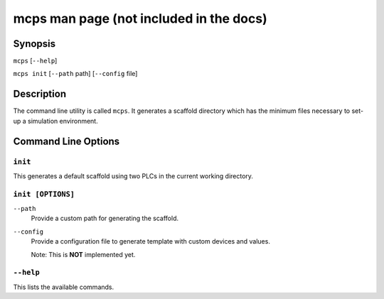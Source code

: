 .. MCPS-MAN {{{1
.. _mcps-man:

****************************************
mcps man page (not included in the docs)
****************************************

========
Synopsis
========

``mcps`` [``--help``]

``mcps init`` [``--path`` path] [``--config`` file]

===========
Description
===========

The command line utility is called ``mcps``. It generates a scaffold directory which has
the minimum files necessary to set-up a simulation environment.

====================
Command Line Options
====================

``init``
--------

This generates a default scaffold using two PLCs in the current working directory.

``init [OPTIONS]``
------------------

``--path``
    Provide a custom path for generating the scaffold.

``--config``
    Provide a configuration file to generate template with custom devices and values.

    Note: This is **NOT** implemented yet.

``--help``
----------

This lists the available commands.

